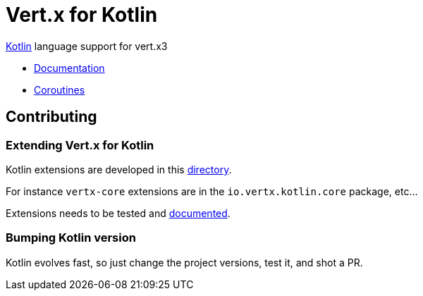 = Vert.x for Kotlin

http://kotlinlang.org[Kotlin] language support for vert.x3

* http://vertx.io/docs[Documentation]
* http://vertx.io/docs/vertx-lang-kotlin-coroutines/kotlin/[Coroutines]

== Contributing

=== Extending Vert.x for Kotlin

Kotlin extensions are developed in this link:vertx-lang-kotlin/src/main/java/io/vertx/kotlin[directory].

For instance `vertx-core` extensions are in the `io.vertx.kotlin.core` package, etc...

Extensions needs to be tested and link:vertx-lang-kotlin/src/main/asciidoc/index.adoc[documented].

=== Bumping Kotlin version

Kotlin evolves fast, so just change the project versions, test it, and shot a PR.
